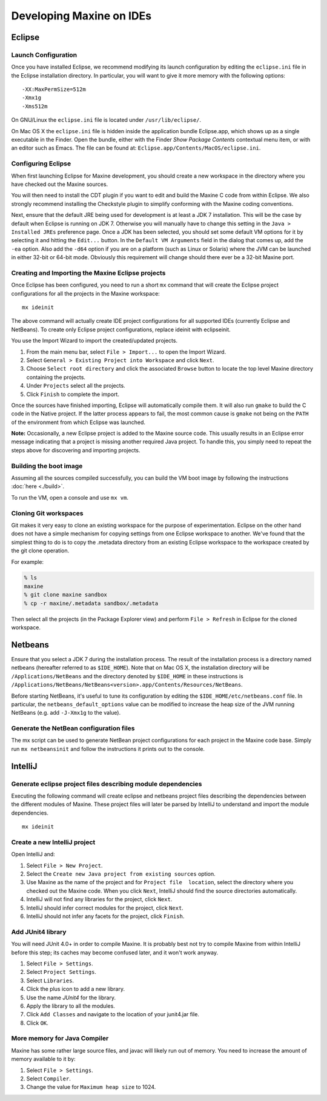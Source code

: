 Developing Maxine on IDEs
=========================

Eclipse
-------

Launch Configuration
~~~~~~~~~~~~~~~~~~~~

Once you have installed Eclipse, we recommend modifying its launch
configuration by editing the ``eclipse.ini`` file in the Eclipse
installation directory.
In particular, you will want to give it more memory with the following
options:

::

    -XX:MaxPermSize=512m
    -Xmx1g
    -Xms512m

On GNU/Linux the ``eclipse.ini`` file is located under
``/usr/lib/eclipse/``.

On Mac OS X the ``eclipse.ini`` file is hidden inside the application
bundle Eclipse.app, which shows up as a single executable in the Finder.
Open the bundle, either with the Finder *Show Package Contents*
contextual menu item, or with an editor such as Emacs.
The file can be found at: ``Eclipse.app/Contents/MacOS/eclipse.ini``.

Configuring Eclipse
~~~~~~~~~~~~~~~~~~~

When first launching Eclipse for Maxine development, you should create a new workspace in the directory where you have checked out the Maxine sources.

You will then need to install the CDT plugin if you want to edit and
build the Maxine C code from within Eclipse.
We also strongly recommend installing the Checkstyle plugin to simplify conforming with the Maxine coding conventions.

Next, ensure that the default JRE being used for development is at least a JDK 7 installation.
This will be the case by default when Eclipse is running on
JDK 7.
Otherwise you will manually have to change this setting in the ``Java > Installed JREs`` preference page.
Once a JDK has been selected, you should set some default VM options for it by selecting it and hitting the ``Edit...`` button.
In the ``Default VM Arguments`` field in the dialog that comes up, add the ``-ea`` option.
Also add the ``-d64`` option if you are on a platform (such as Linux or Solaris) where the JVM can be launched in either 32-bit or 64-bit mode.
Obviously this requirement will change should there ever be a 32-bit
Maxine port.

Creating and Importing the Maxine Eclipse projects
~~~~~~~~~~~~~~~~~~~~~~~~~~~~~~~~~~~~~~~~~~~~~~~~~~

Once Eclipse has been configured, you need to run a short ``mx`` command that will create the Eclipse project configurations for all the projects in the Maxine workspace:

::

    mx ideinit

The above command will actually create IDE project configurations for
all supported IDEs (currently Eclipse and NetBeans).
To create only Eclipse project configurations, replace ideinit with
eclipseinit.

You use the Import Wizard to import the created/updated projects.

#. From the main menu bar, select ``File > Import...`` to open the
   Import Wizard.
#. Select ``General > Existing Project into Workspace`` and click
   ``Next``.
#. Choose ``Select root directory`` and click the associated ``Browse``
   button to locate the top level Maxine directory containing the
   projects.
#. Under ``Projects`` select all the projects.
#. Click ``Finish`` to complete the import.

Once the sources have finished importing, Eclipse will automatically
compile them.
It will also run ``gmake`` to build the C code in the Native project.
If the latter process appears to fail, the most common cause is ``gmake``
not being on the ``PATH`` of the environment from which Eclipse was
launched.

**Note:** Occasionally, a new Eclipse project is added to the Maxine
source code.
This usually results in an Eclipse error message indicating that a
project is missing another required Java project.
To handle this, you simply need to repeat the steps above for
discovering and importing projects.

Building the boot image
~~~~~~~~~~~~~~~~~~~~~~~
Assuming all the sources compiled successfully, you can build the VM boot image by following the instructions :doc:`here <./build>`.

To run the VM, open a console and use ``mx vm``.

Cloning Git workspaces
~~~~~~~~~~~~~~~~~~~~~~

Git makes it very easy to clone an existing workspace for the purpose of experimentation.
Eclipse on the other hand does not have a simple mechanism for copying settings from one Eclipse workspace to another.
We've found that the simplest thing to do is to copy the .metadata directory from an existing Eclipse workspace to the workspace created by the git clone operation.

For example:

.. code-block:: shell

    % ls
    maxine
    % git clone maxine sandbox
    % cp -r maxine/.metadata sandbox/.metadata

Then select all the projects (in the Package Explorer view) and perform ``File > Refresh`` in Eclipse for the cloned workspace.

Netbeans
--------

Ensure that you select a JDK 7 during the installation process.
The result of the installation process is a directory named netbeans (hereafter referred to as ``$IDE_HOME``).
Note that on Mac OS X, the installation directory will be ``/Applications/NetBeans`` and the directory denoted by ``$IDE_HOME`` in these instructions is ``/Applications/NetBeans/NetBeans<version>.app/Contents/Resources/NetBeans``.

Before starting NetBeans, it's useful to tune its configuration by editing the ``$IDE_HOME/etc/netbeans.conf`` file.
In particular, the ``netbeans_default_options`` value can be modified to increase the heap size of the JVM running NetBeans (e.g. add ``-J-Xmx1g`` to the value).

Generate the NetBean configuration files
~~~~~~~~~~~~~~~~~~~~~~~~~~~~~~~~~~~~~~~~

The mx script can be used to generate NetBean project configurations for each project in the Maxine code base.
Simply run ``mx netbeansinit`` and follow the instructions it prints out to the console.

IntelliJ
--------

Generate eclipse project files describing module dependencies
~~~~~~~~~~~~~~~~~~~~~~~~~~~~~~~~~~~~~~~~~~~~~~~~~~~~~~~~~~~~~

Executing the following command will create eclipse and netbeans project files describing the dependencies between the different modules of Maxine.
These project files will later be parsed by IntelliJ to understand and import the module dependencies.

::

    mx ideinit

Create a new IntelliJ project
~~~~~~~~~~~~~~~~~~~~~~~~~~~~~

Open IntelliJ and:

#. Select ``File > New Project``.
#. Select the ``Create new Java project from existing sources`` option.
#. Use Maxine as the name of the project and for ``Project file  location``, select the directory where you checked out the Maxine code.
   When you click ``Next``, IntelliJ should find the source directories automatically.
#. IntelliJ will not find any libraries for the project, click ``Next``.
#. IntelliJ should infer correct modules for the project, click ``Next``.
#. IntelliJ should not infer any facets for the project, click ``Finish``.

Add JUnit4 library
~~~~~~~~~~~~~~~~~~

You will need JUnit 4.0+ in order to compile Maxine.
It is probably best not try to compile Maxine from within IntelliJ before this step; its caches may become confused later, and it won't work anyway.

#. Select ``File > Settings``.
#. Select ``Project Settings``.
#. Select ``Libraries``.
#. Click the plus icon to add a new library.
#. Use the name *JUnit4* for the library.
#. Apply the library to all the modules.
#. Click ``Add Classes`` and navigate to the location of your junit4.jar file.
#. Click ``OK``.

More memory for Java Compiler
~~~~~~~~~~~~~~~~~~~~~~~~~~~~~

Maxine has some rather large source files, and javac will likely run out of memory.
You need to increase the amount of memory available to it by:

#. Select ``File > Settings``.
#. Select ``Compiler``.
#. Change the value for ``Maximum heap size`` to 1024.

